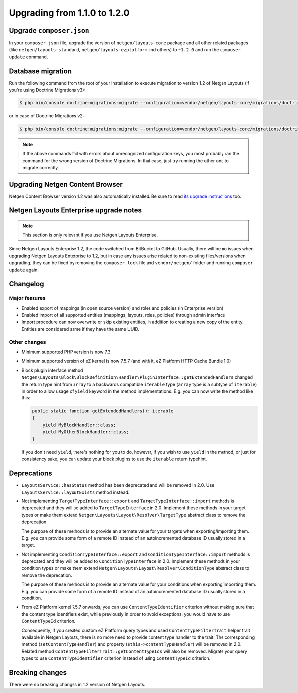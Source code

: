 Upgrading from 1.1.0 to 1.2.0
=============================

Upgrade ``composer.json``
-------------------------

In your ``composer.json`` file, upgrade the version of ``netgen/layouts-core``
package and all other related packages (like ``netgen/layouts-standard``,
``netgen/layouts-ezplatform`` and others) to ``~1.2.0`` and run the
``composer update`` command.

Database migration
------------------

Run the following command from the root of your installation to execute
migration to version 1.2 of Netgen Layouts (if you're using Doctrine Migrations
v3):

.. code-block:: shell

    $ php bin/console doctrine:migrations:migrate --configuration=vendor/netgen/layouts-core/migrations/doctrine.yaml

or in case of Doctrine Migrations v2:

.. code-block:: shell

    $ php bin/console doctrine:migrations:migrate --configuration=vendor/netgen/layouts-core/migrations/doctrine2.yaml

.. note::

    If the above commands fail with errors about unrecognized configuration keys,
    you most probably ran the command for the wrong version of Doctrine
    Migrations. In that case, just try running the other one to migrate correctly.

Upgrading Netgen Content Browser
--------------------------------

Netgen Content Browser version 1.2 was also automatically installed. Be sure to
read `its upgrade instructions </projects/cb/en/latest/upgrades/upgrade_110_120.html>`_
too.

Netgen Layouts Enterprise upgrade notes
---------------------------------------

.. note::

    This section is only relevant if you use Netgen Layouts Enterprise.

Since Netgen Layouts Enterprise 1.2, the code switched from BitBucket to GitHub.
Usually, there will be no issues when upgrading Netgen Layouts Enterprise to 1.2,
but in case any issues arise related to non-existing files/versions when
upgrading, they can be fixed by removing the ``composer.lock`` file and
``vendor/netgen/`` folder and running ``composer update`` again.

Changelog
---------

Major features
~~~~~~~~~~~~~~

* Enabled export of mappings (in open source version) and roles and policies (in
  Enterprise version)
* Enabled import of all supported entities (mappings, layouts, roles, policies)
  through admin interface
* Import procedure can now overwrite or skip existing entities, in addition to
  creating a new copy of the entity. Entities are considered same if they have
  the same UUID.

Other changes
~~~~~~~~~~~~~

* Minimum supported PHP version is now 7.3
* Minimum supported version of eZ kernel is now 7.5.7 (and with it, eZ Platform HTTP Cache Bundle 1.0)
* Block plugin interface method
  ``Netgen\Layouts\Block\BlockDefinition\Handler\PluginInterface::getExtendedHandlers``
  changed the return type hint from ``array`` to a backwards compatible
  ``iterable`` type (``array`` type is a subtype of ``iterable``) in order to
  allow usage of ``yield`` keyword in the method implementations. E.g. you can
  now write the method like this:

  .. code-block:: php

      public static function getExtendedHandlers(): iterable
      {
          yield MyBlockHandler::class;
          yield MyOtherBlockHandler::class;
      }

  If you don't need ``yield``, there's nothing for you to do, however, if you
  wish to use ``yield`` in the method, or just for consistency sake, you can
  update your block plugins to use the ``iterable`` return typehint.

Deprecations
------------

* ``LayoutsService::hasStatus`` method has been deprecated and will be removed
  in 2.0. Use ``LayoutsService::layoutExists`` method instead.

* Not implementing ``TargetTypeInterface::export`` and
  ``TargetTypeInterface::import`` methods is deprecated and they will be added
  to ``TargetTypeInterface`` in 2.0. Implement these methods in your target
  types or make them extend ``Netgen\Layouts\Layout\Resolver\TargetType``
  abstract class to remove the deprecation.

  The purpose of these methods is to provide an alternate value for your targets
  when exporting/importing them. E.g. you can provide some form of a remote ID
  instead of an autoincremented database ID usually stored in a target.

* Not implementing ``ConditionTypeInterface::export`` and
  ``ConditionTypeInterface::import`` methods is deprecated and they will be added
  to ``ConditionTypeInterface`` in 2.0. Implement these methods in your condition
  types or make them extend ``Netgen\Layouts\Layout\Resolver\ConditionType``
  abstract class to remove the deprecation.

  The purpose of these methods is to provide an alternate value for your
  conditions when exporting/importing them. E.g. you can provide some form of a
  remote ID instead of an autoincremented database ID usually stored in a
  condition.

* From eZ Platform kernel 7.5.7 onwards, you can use ``ContentTypeIdentifier``
  criterion without making sure that the content type identifiers exist, while
  previously in order to avoid exceptions, you would have to use ``ContentTypeId``
  criterion.

  Consequently, if you created custom eZ Platform query types and used
  ``ContentTypeFilterTrait`` helper trait available in Netgen Layouts, there is
  no more need to provide content type handler to the trait. The corresponding
  method (``setContentTypeHandler``) and property (``$this->contentTypeHandler``)
  will be removed in 2.0. Related method
  ``ContentTypeFilterTrait::getContentTypeIds`` will also be removed. Migrate
  your query types to use ``ContentTypeIdentifier`` criterion instead of using
  ``ContentTypeId`` criterion.

Breaking changes
----------------

There were no breaking changes in 1.2 version of Netgen Layouts.
